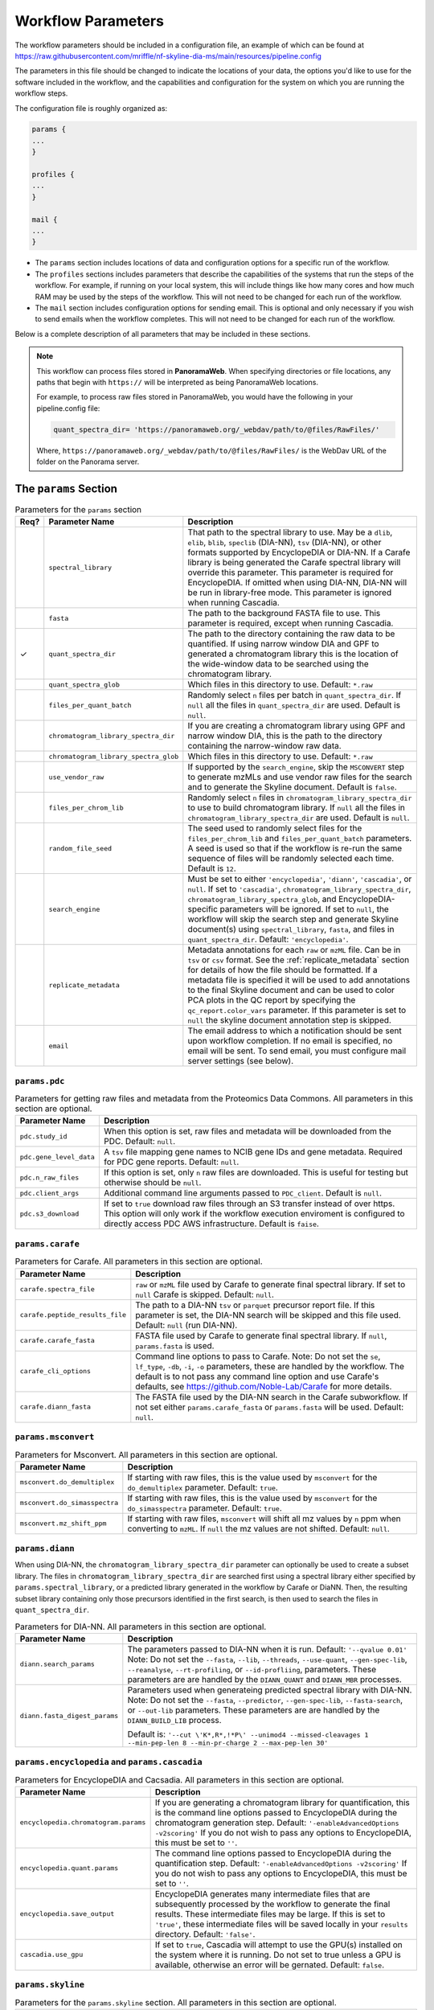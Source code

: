 ===================================
Workflow Parameters
===================================

The workflow parameters should be included in a configuration file, an example
of which can be found at
https://raw.githubusercontent.com/mriffle/nf-skyline-dia-ms/main/resources/pipeline.config

The parameters in this file should be changed to indicate the locations of your data, the
options you'd like to use for the software included in the workflow, and the capabilities and
configuration for the system on which you are running the workflow steps.

The configuration file is roughly organized as:

.. code-block:: groovy

    params {
    ...
    }

    profiles {
    ...
    }

    mail {
    ...
    }

- The ``params`` section includes locations of data and configuration options for a specific run of the workflow.
- The ``profiles`` sections includes parameters that describe the capabilities of the systems that run the steps of the workflow. For example, if running on your local system, this will include things like how many cores and how much RAM may be used by the steps of the workflow. This will not need to be changed for each run of the workflow.
- The ``mail`` section includes configuration options for sending email. This is optional and only necessary if you wish to send emails when the workflow completes. This will not need to be changed for each run of the workflow.

Below is a complete description of all parameters that may be included in these sections.

.. note::

    This workflow can process files stored in **PanoramaWeb**. When specifying directories or file locations, any paths that begin with ``https://`` will be interpreted as being PanoramaWeb locations.

    For example, to process raw files stored in PanoramaWeb, you would have the following in your pipeline.config file:

    .. code-block:: bash

        quant_spectra_dir= 'https://panoramaweb.org/_webdav/path/to/@files/RawFiles/'


    Where, ``https://panoramaweb.org/_webdav/path/to/@files/RawFiles/`` is the WebDav URL of the folder on the Panorama server.


The ``params`` Section
^^^^^^^^^^^^^^^^^^^^^^^

.. list-table:: Parameters for the ``params`` section
   :widths: 5 20 75
   :header-rows: 1

   * - Req?
     - Parameter Name
     - Description
   * -
     - ``spectral_library``
     - That path to the spectral library to use. May be a ``dlib``, ``elib``, ``blib``, ``speclib`` (DIA-NN), ``tsv`` (DIA-NN), or other formats supported by EncyclopeDIA or DIA-NN. If a Carafe library is being generated the Carafe spectral library will override this parameter. This parameter is required for EncyclopeDIA. If omitted when using DIA-NN, DIA-NN will be run in library-free mode. This parameter is ignored when running Cascadia.
   * -
     - ``fasta``
     - The path to the background FASTA file to use. This parameter is required, except when running Cascadia.
   * - ✓
     - ``quant_spectra_dir``
     - The path to the directory containing the raw data to be quantified. If using narrow window DIA and GPF to generated a chromatogram library this is the location of the wide-window data to be searched using the chromatogram library.
   * -
     - ``quant_spectra_glob``
     - Which files in this directory to use. Default: ``*.raw``
   * -
     - ``files_per_quant_batch``
     - Randomly select ``n`` files per batch in ``quant_spectra_dir``. If ``null`` all the files in ``quant_spectra_dir`` are used. Default is ``null``.
   * -
     - ``chromatogram_library_spectra_dir``
     - If you are creating a chromatogram library using GPF and narrow window DIA, this is the path to the directory containing the narrow-window raw data.
   * -
     - ``chromatogram_library_spectra_glob``
     - Which files in this directory to use. Default: ``*.raw``
   * -
     - ``use_vendor_raw``
     - If supported by the ``search_engine``, skip the ``MSCONVERT`` step to generate mzMLs and use vendor raw files for the search and to generate the Skyline document.
       Default is ``false``.
   * -
     - ``files_per_chrom_lib``
     - Randomly select ``n`` files in ``chromatogram_library_spectra_dir`` to use to build chromatogram library. If ``null`` all the files in ``chromatogram_library_spectra_dir`` are used. Default is ``null``.
   * -
     - ``random_file_seed``
     - The seed used to randomly select files for the ``files_per_chrom_lib`` and ``files_per_quant_batch`` parameters. A seed is used so that if the workflow is re-run the same sequence of files will be randomly selected each time. Default is ``12``.
   * -
     - ``search_engine``
     - Must be set to either ``'encyclopedia'``, ``'diann'``, ``'cascadia'``, or ``null``.
       If set to ``'cascadia'``, ``chromatogram_library_spectra_dir``, ``chromatogram_library_spectra_glob``, and EncyclopeDIA-specific parameters will be ignored.
       If set to ``null``, the workflow will skip the search step and generate Skyline document(s) using ``spectral_library``, ``fasta``, and files in ``quant_spectra_dir``.
       Default: ``'encyclopedia'``.
   * -
     - ``replicate_metadata``
     - Metadata annotations for each ``raw`` or ``mzML`` file. Can be in ``tsv`` or ``csv`` format. See the :ref:`replicate_metadata` section for details of how the file should be formatted. If a metadata file is specified it will be used to add annotations to the final Skyline document and can be used to color PCA plots in the QC report by specifying the ``qc_report.color_vars`` parameter. If this parameter is set to ``null`` the skyline document annotation step is skipped.
   * -
     - ``email``
     - The email address to which a notification should be sent upon workflow completion. If no email is specified, no email will be sent. To send email, you must configure mail server settings (see below).


``params.pdc``
==============

.. list-table:: Parameters for getting raw files and metadata from the Proteomics Data Commons. All parameters in this section are optional.
   :widths: 20 80
   :header-rows: 1

   * - Parameter Name
     - Description
   * - ``pdc.study_id``
     - When this option is set, raw files and metadata will be downloaded from the PDC. Default: ``null``.
   * - ``pdc.gene_level_data``
     - A ``tsv`` file mapping gene names to NCIB gene IDs and gene metadata. Required for PDC gene reports. Default: ``null``.
   * - ``pdc.n_raw_files``
     - If this option is set, only ``n`` raw files are downloaded. This is useful for testing but otherwise should be ``null``.
   * - ``pdc.client_args``
     - Additional command line arguments passed to ``PDC_client``. Default is ``null``.
   * - ``pdc.s3_download``
     - If set to ``true`` download raw files through an S3 transfer instead of over https.
       This option will only work if the workflow execution enviroment is configured to directly access PDC AWS infrastructure.
       Default is ``faise``.


``params.carafe``
=================

.. list-table:: Parameters for Carafe. All parameters in this section are optional.
   :widths: 20 80
   :header-rows: 1

   * - Parameter Name
     - Description
   * - ``carafe.spectra_file``
     - ``raw`` or ``mzML`` file used by Carafe to generate final spectral library. If set to ``null`` Carafe is skipped. Default: ``null``.
   * - ``carafe.peptide_results_file``
     - The path to a DIA-NN ``tsv`` or ``parquet`` precursor report file. If this parameter is set, the DIA-NN search will be skipped and this file used. Default: ``null`` (run DIA-NN).
   * - ``carafe.carafe_fasta``
     - FASTA file used by Carafe to generate final spectral library. If ``null``, ``params.fasta`` is used.
   * - ``carafe_cli_options``
     - Command line options to pass to Carafe. Note: Do not set the ``se``, ``lf_type``, ``-db``, ``-i``, ``-o`` parameters, these are handled by the workflow. The default is to not pass any command line option and use Carafe's defaults, see https://github.com/Noble-Lab/Carafe for more details.
   * - ``carafe.diann_fasta``
     - The FASTA file used by the DIA-NN search in the Carafe subworkflow. If not set either ``params.carafe_fasta`` or ``params.fasta`` will be used. Default: ``null``.


``params.msconvert``
====================

.. list-table:: Parameters for Msconvert. All parameters in this section are optional.
   :widths: 20 80
   :header-rows: 1

   * - Parameter Name
     - Description
   * - ``msconvert.do_demultiplex``
     - If starting with raw files, this is the value used by ``msconvert`` for the ``do_demultiplex`` parameter. Default: ``true``.
   * - ``msconvert.do_simasspectra``
     - If starting with raw files, this is the value used by ``msconvert`` for the ``do_simasspectra`` parameter. Default: ``true``.
   * - ``msconvert.mz_shift_ppm``
     - If starting with raw files, ``msconvert`` will shift all mz values by ``n`` ppm when converting to ``mzML``. If ``null`` the mz values are not shifted. Default: ``null``.



``params.diann``
================

When using DIA-NN, the ``chromatogram_library_spectra_dir`` parameter can optionally be used to create a subset library.
The files in ``chromatogram_library_spectra_dir`` are searched first using a spectral library either specified by ``params.spectral_library``, or a predicted library generated in the workflow by Carafe or DiaNN.
Then, the resulting subset library containing only those precursors identified in the first search, is then used to search the files in ``quant_spectra_dir``.

.. list-table:: Parameters for DIA-NN. All parameters in this section are optional.
   :widths: 20 80
   :header-rows: 1

   * - Parameter Name
     - Description
   * - ``diann.search_params``
     - The parameters passed to DIA-NN when it is run. Default: ``'--qvalue 0.01'``
       Note: Do not set the ``--fasta``, ``--lib``, ``--threads``, ``--use-quant``, ``--gen-spec-lib``, ``--reanalyse``, ``--rt-profiling``, or ``--id-profliing``, parameters.
       These parameters are are handled by the ``DIANN_QUANT`` and ``DIANN_MBR`` processes.
   * - ``diann.fasta_digest_params``
     - Parameters used when generateing predicted spectral library with DIA-NN.
       Note: Do not set the ``--fasta``, ``--predictor``, ``--gen-spec-lib``, ``--fasta-search``, or ``--out-lib`` parameters.
       These parameters are are handled by the ``DIANN_BUILD_LIB`` process.

       Default is: ``'--cut \'K*,R*,!*P\' --unimod4 --missed-cleavages 1 --min-pep-len 8 --min-pr-charge 2 --max-pep-len 30'``


``params.encyclopedia`` and ``params.cascadia``
===============================================

.. list-table:: Parameters for EncyclopeDIA and Cacsadia. All parameters in this section are optional.
   :widths: 20 80
   :header-rows: 1

   * - Parameter Name
     - Description
   * - ``encyclopedia.chromatogram.params``
     - If you are generating a chromatogram library for quantification, this is the command line options passed to EncyclopeDIA during the chromatogram generation step. Default: ``'-enableAdvancedOptions -v2scoring'`` If you do not wish to pass any options to EncyclopeDIA, this must be set to ``''``.
   * - ``encyclopedia.quant.params``
     - The command line options passed to EncyclopeDIA during the quantification step. Default: ``'-enableAdvancedOptions -v2scoring'`` If you do not wish to pass any options to EncyclopeDIA, this must be set to ``''``.
   * - ``encyclopedia.save_output``
     - EncyclopeDIA generates many intermediate files that are subsequently processed by the workflow to generate the final results. These intermediate files may be large. If this is set to ``'true'``, these intermediate files will be saved locally in your ``results`` directory. Default: ``'false'``.
   * - ``cascadia.use_gpu``
     - If set to ``true``, Cascadia will attempt to use the GPU(s) installed on the system where it is running. Do not set to true unless a GPU is available, otherwise an error will be gernated. Default: ``false``.


``params.skyline``
==================

.. list-table:: Parameters for the ``params.skyline`` section. All parameters in this section are optional.
   :widths: 20 80
   :header-rows: 1

   * - Parameter Name
     - Description
   * - ``skyline.skip``
     - If set to ``true``, will skip the creation of a Skyline document. Default: ``false``.
   * - ``skyline.document_name``
     - The base of the file name of the generated Skyline document. If set to ``'human_dia'``, the output file name would be ``human_dia.sky.zip``. Note: If importing into PanoramaWeb, this is also the name that appears in the list of imported Skyline documents on the project page. Default: ``final``.
   * - ``skyline.skyr_file``
     - Path(s) (local file system or Panorama WebDAV) to a ``.skyr`` file, which is a Skyline report template. Any reports specified in the ``.skyr`` file will be run automatically as the last step of the workflow and the results saved in your ``results`` directory and (if requested) uploaded to Panorama. The report template(s) can be a single string, or for multiple ``.skyr`` files can be given as a list of strings.
       For example: ``'/path/to/report.skyr'`` for a single file, or
       ``['/path/to/report_1.skyr', '/path/to/report_2.skyr']`` for multiple files.
   * - ``skyline.template_file``
     - The Skyline template file used to generate the final Skyline file. By default a
       pre-made Skyline template file suitable for EncyclopeDIA or DIA-NN will be used. Specify a file
       location here to use your own template. Note: The filenames in the .zip file must match
       the name of the zip file, itself. E.g., ``my-skyline-template.zip`` must contain ``my-skyline-template.sky``.
   * - ``skyline.protein_parsimony``
     - If ``true``, protein parsimony is performed in Skyline. If ``false`` the protein assignments given by the search engine are used as protein groups. Default is ``false``.
   * - ``skyline.fasta``
     - The fasta file to use as a background proteome in Skyline. If ``null`` the same fasta file (``params.fasta``) used for the DIA search is used. Default is ``null``.
   * - ``skyline.group_by_gene``
     - If ``true``, when protein parsimony is performed in Skyline protein groups are formed by gene instead of by protein. Default is ``false``.
   * - ``skyline.minimize``
     - If ``true``, the size of the final Skyline document is minimized. Chromatograms for isotopic peaks that are not in the document are removed from the ``skyd`` file and a minimal spectral library is generated by removing spectra that are not in the document. Default is ``false``.
   * - ``skyline.use_hardlinks``
     - On systems that allow it, setting this to ``true`` allows the use of cached Skyline workflow steps and may improve performance on subsequent runs. Note: some systems do not allow this, which will result in an error. Default: ``false``.


``params.qc_report`` and ``params.batch_report``
================================================

.. list-table:: Parameters for QC and batch reports. All parameters in this section are optional.
   :widths: 20 80
   :header-rows: 1

   * - Parameter Name
     - Description
   * - ``qc_report.skip``
     - If set to ``true``, will skip the creation of a the QC report. Default: ``true``.
   * - ``qc_report.normalization_method``
     - Normalization method to use for plots in QC and batch report(s). This option applies to both the QC and batch reports. Available options are ``DirectLFQ`` and ``median``.
       Default is ``median``.
   * - ``qc_report.imputation_method``
     - Method to use to impute missing precursor peak areas for plots in QC and batch report(s).
       This option applies to both the QC and batch reports.
       Available options are ``KNN``. If set to ``null`` imputation of peaks areas is not performed. Default is ``null``.
   * - ``qc_report.standard_proteins``
     - List of protein names in Skyline document to plot retention times for.

       For example: ``['iRT', 'sp|P00924|ENO1_YEAST']``

       If ``null``, the standard protein retention time plot is skipped. Default is ``null``.
   * - ``qc_report.color_vars``
     - List of metadata variables to color PCA plots by.

       For example: ``['sample_type', 'strain']``

       This option applies to both the QC and batch reports.
       If ``null``, only a single PCA plot colored by file acquisition order is generated.
       Default is ``null``.
   * - ``qc_report.export_tables``
     - Export tsv files containing normalized precursor and protein quantities? Default is ``false``.
   * - ``batch_report.skip``
     - If set to ``true``, will skip the creation of a the batch report. Default: ``true``.
   * - ``batch_report.batch1``
     - Metadata key for batch level 1. If ``null``, the project name in ``documents`` is used as the batch variable.
   * - ``batch_report.batch2``
     - Metadata key for batch level 2. A second batch level is only supported with ``limma`` as the batch correction method.
   * - ``batch_report.covariate_vars``
     - Metadata key(s) to use as covariates for batch correction.  If ``null``, no covariates are used.
   * - ``batch_report.control_key``
     - Metadata key indicating replicates which are controls for CV plots. If ``null``, all replicates are used in CV distribution plot.
   * - ``batch_report.control_values``
     - Metadata value(s) mapping to ``control_key`` indicating whether a replicate is a control.
   * - ``batch_report.plot_ext``
     - File extension for standalone plots. If ``null``, no standalone plots are produced.


``params.panorama``
===================

.. list-table:: Parameters for uploading pipeline results to PanoramaWeb. All parameters in this section are optional.
   :widths: 20 80
   :header-rows: 1

   * - Parameter Name
     - Description
   * - ``panorama.upload``
     - Whether or not to upload results to PanoramaWeb Default: ``false``.
   * - ``panorama.upload_url``
     - The WebDAV URL of a directory in PanoramaWeb to which to upload the results. Note that ``panorama.upload`` must be set to ``true`` to upload results.
   * - ``panorama.import_skyline``
     - If set to ``true``, the generated Skyline document will be imported into PanoramaWeb's relational database for inline visualization. The import will appear in the parent folder for the ``panorama.upload_url`` parameter, and will have the named used for the ``skyline_document_name`` parameter. Default: ``false``. Note: ``panorama_upload`` must be set to ``true`` and ``skip_skyline`` must be set to ``false`` to use this feature.


Running the workflow in multi-batch mode
^^^^^^^^^^^^^^^^^^^^^^^^^^^^^^^^^^^^^^^^

The workflow can be run in multi-batch mode if the ``params.search_engine`` supports it.
Currently the only search engine option that supports multi batch mode is ``'diann'``.

To activate multi-batch mode ``params.quant_spectra_dir`` must be a ``Map`` where each key, value pair is a batch name and the ms files corresponding to the batch.
For example:

.. code-block:: groovy

    params {
      quant_spectra_dir = ['Plate_1': '<path to mzML/raw files>',
                           'Plate_2': '<path to mzML/raw files>']
    }


**Note:** mzML/raw file names can not be duplicated in any batch. If there are duplicate file names the ``DIANN_MBR`` process will fail.

Differences in result files in multi batch mode
===============================================

- A separate Skyline document is generated for each batch and prefixed with the batch name.

  * For example, if ``params.skyline.document_name`` is ``'human_dia'`` and using the batches in the example above, 2 documents would be generated.

    #. ``Plate1_human_dia.sky.zip``
    #. ``Plate2_human_dia.sky.zip``

- Any optional Skyline reports will be generated separately for each document.
- A separate QC report is generated for each Skyline document.
- If results are uploaded to PanoramaWeb, any ``mzML`` files generated in the workflow are put into a separate subdirectory for each batch.

.. _replicate_metadata:

Providing replicate metadata
^^^^^^^^^^^^^^^^^^^^^^^^^^^^

The ``replicate_metadata`` file can be a ``tsv`` or ``csv`` file where the first column has the header ``Replicate``. The values under the replicate column should match exactly the names of the mzML or raw files which will be in the Skyline document. The headers of subsequent columns are the names of each metadata variable and the values in each column are the annotations corresponding to each replicate.

.. list-table:: Example replicate metadata file format
   :widths: 20 20 20
   :header-rows: 1

   * - Replicate
     - sample_type
     - strain
   * - replicate_1.raw
     - test
     - BALB/cJ
   * - replicate_2.raw
     - test
     - C57BL/6J
   * - replicate_3.raw
     - IBQC
     - Pool


The ``profiles`` Section
^^^^^^^^^^^^^^^^^^^^^^^^
The example configuration file includes this ``profiles`` section:

.. code-block:: groovy

    profiles {

        // "standard" is the profile used when the steps of the workflow are run
        // locally on your computer. These parameters should be changed to match
        // your system resources (that you are willing to devote to running
        // workflow jobs).
        standard {
            params.max_memory = '8.GB'
            params.max_cpus = 4
            params.max_time = '240.h'

            params.mzml_cache_directory = '/data/mass_spec/nextflow/nf-skyline-dia-ms/mzml_cache'
            params.panorama_cache_directory = '/data/mass_spec/nextflow/panorama/raw_cache'
        }
    }

These parameters describe the capability of your local computer for running the steps of the workflow. Below is a description of each parameter:

.. list-table:: Parameters for the ``profiles/standard`` section
   :widths: 5 20 75
   :header-rows: 1

   * - Req?
     - Parameter Name
     - Description
   * - ✓
     - ``params.max_memory``
     - The maximum amount of RAM that may be used by steps of the workflow. Default: 8 gigabytes.
   * - ✓
     - ``params.max_cpus``
     - The number of cores that may be used by the workflow. Default: 4 cores.
   * - ✓
     - ``params.max_time``
     - The maximum amount of a time a step in the workflow may run before it is stopped and error generated. Default: 240 hours.
   * - ✓
     - ``params.mzml_cache_directory``
     - When ``msconvert`` converts a RAW file to mzML, the mzML file is cached for future use. This specifies the directory in which the cached mzML files are stored.
   * - ✓
     - ``params.panorama_cache_directory``
     - If the RAW files to be processed are in PanoramaWeb, the RAW files will be downloaded to and cached in this directory for future use.

The ``mail`` Section
^^^^^^^^^^^^^^^^^^^^^^^
This is a more advanced and entirely optional set of parameters. When the workflow completes, it can optionally send an email to the address specified above in the ``params`` section.
For this to work, the following parameters must be changed to match the settings of your email server. You may need to contact your IT department to obtain the appropriate settings.

The example configuration file includes this ``mail`` section:

.. code-block:: groovy

    mail {
        from = 'address@host.com'
        smtp.host = 'smtp.host.com'
        smtp.port = 587
        smtp.user = 'smpt_user'
        smtp.password = 'smtp_password'
        smtp.auth = true
        smtp.starttls.enable = true
        smtp.starttls.required = false
        mail.smtp.ssl.protocols = 'TLSv1.2'
    }

Below is a description of each parameter:

.. list-table:: Parameters for the ``profiles/standard`` section
   :widths: 5 20 75
   :header-rows: 1

   * - Req?
     - Parameter Name
     - Description
   * - ✓
     - ``from``
     - The email address **from** which the email should be sent.
   * - ✓
     - ``smtp.host``
     - The internet address (host name or ip address) of the email SMTP server.
   * - ✓
     - ``smtp.port``
     - The port on the host to connect to. Most likely will be ``587``.
   * -
     - ``smtp.user``
     - If authentication is required, this is the username.
   * -
     - ``smtp.password``
     - If authentication is required, this is the password.
   * - ✓
     - ``smtp.auth``
     - Whether or not (true or false) authentication is required.
   * - ✓
     - ``smtp.starttls.enable``
     - Whether or not to enable TLS support.
   * - ✓
     - ``smtp.starttls.required``
     - Whether or not TLS is required.
   * - ✓
     - ``smtp.ssl.protocols``
     - SSL protocol to use for sending SMTP messages.
